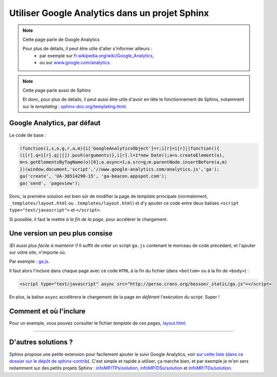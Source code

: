 .. meta::
   :description lang=fr: Utiliser Google Analytics dans un projet Sphinx
   :description lang=en: How to use Google Analytics in a Sphinx project

#################################################
 Utiliser Google Analytics dans un projet Sphinx
#################################################

.. note:: Cette page parle de Google Analytics

   Pour plus de détails, il peut être utile d'aller s'informer ailleurs :
    * par exemple sur `fr.wikipedia.org/wiki/Google_Analytics <https://fr.wikipedia.org/wiki/Google_Analytics>`_,
    * ou sur `www.google.com/analytics <https://www.google.com/analytics/>`_.


.. note:: Cette page parle aussi de Sphinx

   Et donc, pour plus de détails, il peut aussi être utile
   d'avoir en tête le fonctionnement de Sphinx, notamment sur le *templating* :
   `sphinx-doc.org/templating.html <http://sphinx-doc.org/templating.html>`_.


Google Analytics, par défaut
----------------------------
Le code de base :

.. code-block:: javascript

   (function(i,s,o,g,r,a,m){i['GoogleAnalyticsObject']=r;i[r]=i[r]||function(){
   (i[r].q=i[r].q||[]).push(arguments)},i[r].l=1*new Date();a=s.createElement(o),
   m=s.getElementsByTagName(o)[0];a.async=1;a.src=g;m.parentNode.insertBefore(a,m)
   })(window,document,'script','//www.google-analytics.com/analytics.js','ga');
   ga('create', 'UA-38514290-15', 'ga-beacon.appspot.com');
   ga('send', 'pageview');


Donc, la première solution est bien sûr de modifier la page de
*template* principale (normalement, ``_templates/layout.html`` ou ``.templates/layout.html``)
et d'y ajouter ce code entre deux balises ``<script type="text/javascript">`` et ``</script>``.

Si possible, il faut le mettre *à la fin de la page*, pour accélérer le chargement.


Une version un peu plus consise
-------------------------------
*(Et aussi plus facile à maintenir !)*
Il suffit de créer un script ``ga.js`` contenant le morceau de code précédant,
et l'ajouter sur votre site, n'importe où.

Par exemple : `ga.js <http://perso.crans.org/besson/_static/ga.js>`_.

Il faut alors l'inclure dans chaque page avec ce code ``HTML``
à la fin du fichier (dans ``<bottom>`` ou à la fin de ``<body>``) :

.. code-block:: html

   <script type="text/javascript" async src="http://perso.crans.org/besson/_static/ga.js"></script>


En plus, la balise ``async`` accélèrera le chargement de la page
en *déférant* l'exécution du script. Super !

Comment et où l'inclure
-----------------------
Pour un exemple, vous pouvez consulter le fichier *template* de ces pages,
`layout.html <https://bitbucket.org/lbesson/web-sphinx/src/master/.templates/layout.html#cl-290>`_.

------------------------------------------------------------------------------

D'autres solutions ?
--------------------
Sphinx propose une petite extension pour facilement ajouter le suivi Google Analytics, voir `sur cette liste <http://sphinx-doc.org/latest/develop.html#extensions>`_ (`dans ce dossier sur le dépôt de sphinx-contrib <https://bitbucket.org/birkenfeld/sphinx-contrib/src/default/googleanalytics/>`_).
C'est simple et rapide à utiliser, ça marche bien, et par exemple je m'en sers notamment sur des petits projets Sphinx : `<infoMP/TPs/solution>`_, `<infoMP/DSs/solution>`_ et `<infoMP/TDs/solution>`_.


.. seealso::

   GA-Beacon (`<beacon.html>`_)
      Comment utiliser une image d'*une seule pixel* pour analyser les visites
      d'une page ou d'un courriel via Google Analytics.

   Statistiques pour Google Analytics (`<stats-google-analytics.fr.html>`_)
      Un résumé de l'utilisation de Google Analytics depuis 3 ans sur ce site,
      et des graphiques pour illustrer quelques chiffres sur les visiteurs que ce site a attiré.

.. (c) Lilian Besson, 2011-2019, https://bitbucket.org/lbesson/web-sphinx/
